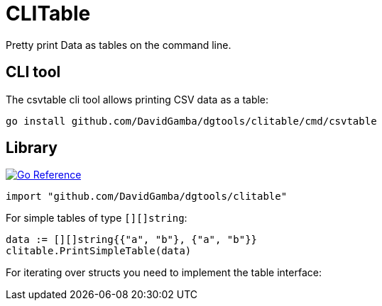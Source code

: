 = CLITable

Pretty print Data as tables on the command line.

== CLI tool

The csvtable cli tool allows printing CSV data as a table:

  go install github.com/DavidGamba/dgtools/clitable/cmd/csvtable

== Library

image:https://pkg.go.dev/badge/github.com/DavidGamba/dgtools/clitable.svg[Go Reference, link="https://pkg.go.dev/github.com/DavidGamba/dgtools/clitable"]

[source, go]
----
import "github.com/DavidGamba/dgtools/clitable"
----

For simple tables of type `[][]string`:

[source, go]
----
data := [][]string{{"a", "b"}, {"a", "b"}}
clitable.PrintSimpleTable(data)
----

For iterating over structs you need to implement the table interface:

[source, go]
----

----

